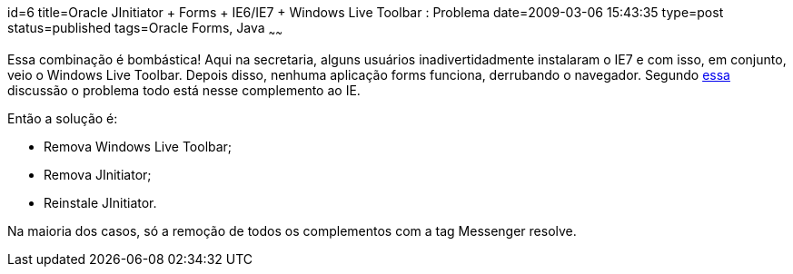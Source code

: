 id=6
title=Oracle JInitiator + Forms + IE6/IE7 + Windows Live Toolbar : Problema
date=2009-03-06 15:43:35
type=post
status=published
tags=Oracle Forms, Java
~~~~~~


Essa combinação é bombástica! Aqui na secretaria, alguns usuários inadivertidadmente 
instalaram o IE7 e com isso, em conjunto, veio o Windows Live Toolbar. Depois disso, 
nenhuma aplicação forms funciona, derrubando o navegador. Segundo http://www.experts-exchange.com/Database/Oracle/9.x/Q_22572754.html[essa] 
discussão o problema todo está nesse complemento ao IE. 

Então a solução é: 

* Remova Windows Live Toolbar;
* Remova JInitiator;
* Reinstale JInitiator. 

Na maioria dos casos, só a remoção de todos os complementos com a tag Messenger resolve.

